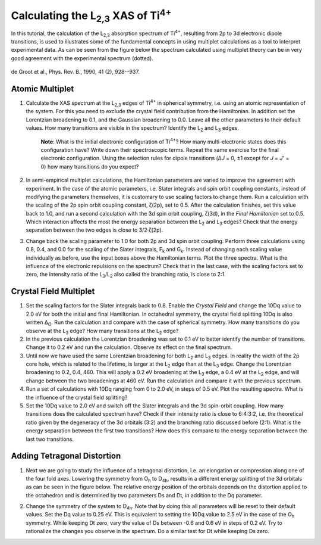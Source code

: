 Calculating the |L2,3| XAS of |Ti4+|
====================================

In this tutorial, the calculation of the |L2,3| absorption spectrum of |Ti4+|, resulting from 2p to 3d electronic dipole transitions, is used to illustrates some of the fundamental concepts in using multiplet calculations as a tool to interpret experimental data. As can be seen from the figure below the spectrum calculated using multiplet theory can be in very good agreement with the experimental spectrum (dotted).

.. figure:: assets/degroot_fig7.png
    :width: 60 %
    :align: center

    de Groot et al., Phys. Rev. B., 1990, 41 (2), 928--937.

Atomic Multiplet
----------------
1. Calculate the XAS spectrum at the |L2,3| edges of |Ti4+| in spherical symmetry, i.e. using an atomic representation of the system. For this you need to exclude the crystal field contribution from the Hamiltonian. In addition set the Lorentzian broadening to 0.1, and the Gaussian broadening to 0.0. Leave all the other parameters to their default values. How many transitions are visible in the spectrum? Identify the |L2| and |L3| edges.

    **Note**: What is the initial electronic configuration of |Ti4+|? How many multi-electronic states does this configuration have? Write down their spectroscopic terms. Repeat the same exercise for the final electronic configuration. Using the selection rules for dipole transitions (Δ\ *J* = 0, ±1 except for *J* = *J*\ ' = 0) how many transitions do you expect?

2. In semi-empirical multiplet calculations, the Hamiltonian parameters are varied to improve the agreement with experiment. In the case of the atomic parameters, i.e. Slater integrals and spin orbit coupling constants, instead of modifying the parameters themselves, it is customary to use scaling factors to change them. Run a calculation with the scaling of the 2p spin orbit coupling constant, ζ(2p), set to 0.5. After the calculation finishes, set this value back to 1.0, and run a second calculation with the 3d spin orbit coupling, ζ(3d), in the *Final Hamiltonian* set to 0.5. Which interaction affects the most the energy separation between the |L2| and |L3| edges? Check that the energy separation between the two edges is close to 3/2·ζ(2p).

3. Change back the scaling parameter to 1.0 for both 2p and 3d spin orbit coupling. Perform three calculations using 0.8, 0.4, and 0.0 for the scaling of the Slater integrals, |Fk| and |Gk|. Instead of changing each scaling value individually as before, use the input boxes above the Hamiltonian terms. Plot the three spectra. What is the influence of the electronic repulsions on the spectrum? Check that in the last case, with the scaling factors set to zero, the intensity ratio of the |L3|/|L2| also called the branching ratio, is close to 2:1.

Crystal Field Multiplet
-----------------------
1. Set the scaling factors for the Slater integrals back to 0.8. Enable the *Crystal Field* and change the 10Dq value to 2.0 eV for both the initial and final Hamiltonian. In octahedral symmetry, the crystal field splitting 10Dq is also written |DeltaO|. Run the calculation and compare with the case of spherical symmetry. How many transitions do you observe at the |L3| edge? How many transitions at the |L2| edge?

2. In the previous calculation the Lorentzian broadening was set to 0.1 eV to better identify the number of transitions. Change it to 0.2 eV and run the calculation. Observe its effect on the final spectrum.

3. Until now we have used the same Lorentzian broadening for both |L2| and |L3| edges. In reality the width of the 2p core hole, which is related to the lifetime, is larger at the |L2| edge than at the |L3| edge. Change the Lorentzian broadening to 0.2, 0.4, 460. This will apply a 0.2 eV broadening at the |L3| edge, a 0.4 eV at the |L2| edge, and will change between the two broadenings at 460 eV. Run the calculation and compare it with the previous spectrum.

4. Run a set of calculations with 10Dq ranging from 0 to 2.0 eV, in steps of 0.5 eV. Plot the resulting spectra. What is the influence of the crystal field splitting?

5. Set the 10Dq value to 2.0 eV and switch off the Slater integrals and the 3d spin-orbit coupling. How many transitions does the calculated spectrum have? Check if their intensity ratio is close to 6:4:3:2, i.e. the theoretical ratio given by the degeneracy of the 3d orbitals (3:2) and the branching ratio discussed before (2:1). What is the energy separation between the first two transitions? How does this compare to the energy separation between the last two transitions.

Adding Tetragonal Distortion
----------------------------
1. Next we are going to study the influence of a tetragonal distortion, i.e. an elongation or compression along one of the four fold axes. Lowering the symmetry from |Oh| to |D4h|, results in a different energy splitting of the 3d orbitals as can be seen in the figure below. The relative energy position of the orbitals depends on the distortion applied to the octahedron and is determined by two parameters Ds and Dt, in addition to the Dq parameter.

.. image:: assets/orbitals_diagram.png
    :width: 60 %
    :align: center

2. Change the symmetry of the system to |D4h|. Note that by doing this all parameters will be reset to their default values. Set the Dq value to 0.25 eV. This is equivalent to setting the 10Dq value to 2.5 eV in the case of the |Oh| symmetry. While keeping Dt zero, vary the value of Ds between -0.6 and 0.6 eV in steps of 0.2 eV. Try to rationalize the changes you observe in the spectrum. Do a similar test for Dt while keeping Ds zero.

.. |L2,3| replace:: L\ :sub:`2,3`\
.. |Ti4+| replace:: Ti\ :sup:`4+`\
.. |L2| replace:: L\ :sub:`2`\
.. |L3| replace:: L\ :sub:`3`\
.. |Fk| replace:: F\ :sub:`k`\
.. |Gk| replace:: G\ :sub:`k`\
.. |DeltaO| replace:: Δ\ :sub:`O`\
.. |2p3/2| replace:: 2p\ :sub:`3/2`\
.. |2p1/2| replace:: 2p\ :sub:`1/2`\
.. |3d(eg)| replace:: 3d(e\ :sub:`g`)\
.. |3d(t2g)| replace:: 3d(t\ :sub:`2g`)\
.. |Oh| replace:: O\ :sub:`h`\
.. |D4h| replace:: D\ :sub:`4h`\

